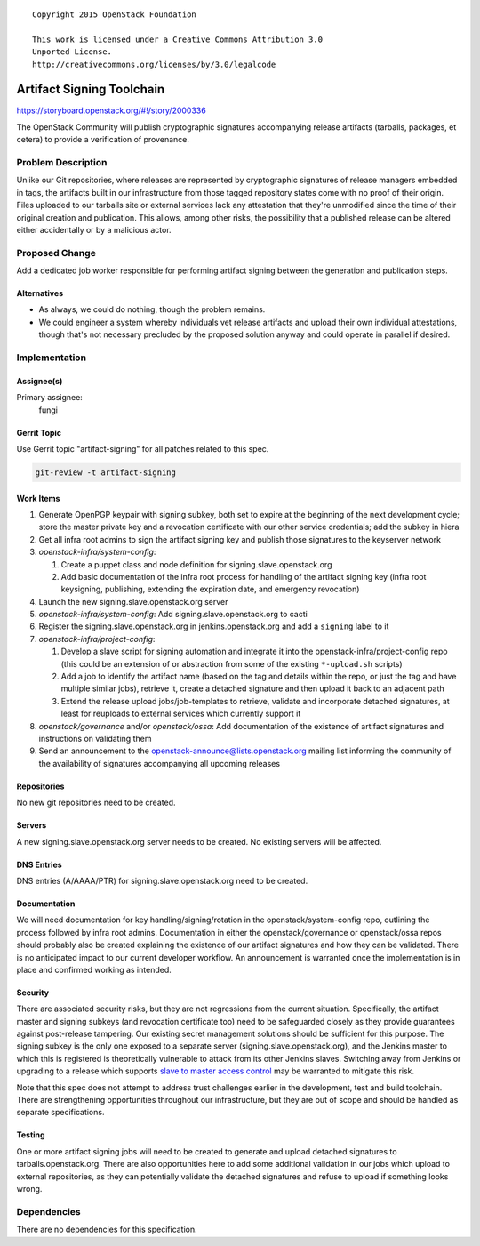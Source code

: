 ::

  Copyright 2015 OpenStack Foundation

  This work is licensed under a Creative Commons Attribution 3.0
  Unported License.
  http://creativecommons.org/licenses/by/3.0/legalcode

==========================
Artifact Signing Toolchain
==========================

https://storyboard.openstack.org/#!/story/2000336

The OpenStack Community will publish cryptographic signatures
accompanying release artifacts (tarballs, packages, et cetera) to
provide a verification of provenance.

Problem Description
===================

Unlike our Git repositories, where releases are represented by
cryptographic signatures of release managers embedded in tags, the
artifacts built in our infrastructure from those tagged repository
states come with no proof of their origin. Files uploaded to our
tarballs site or external services lack any attestation that they're
unmodified since the time of their original creation and
publication. This allows, among other risks, the possibility that a
published release can be altered either accidentally or by a
malicious actor.

Proposed Change
===============

Add a dedicated job worker responsible for performing artifact
signing between the generation and publication steps.

Alternatives
------------

* As always, we could do nothing, though the problem remains.
* We could engineer a system whereby individuals vet release
  artifacts and upload their own individual attestations, though
  that's not necessary precluded by the proposed solution anyway and
  could operate in parallel if desired.

Implementation
==============

Assignee(s)
-----------

Primary assignee:
  fungi

Gerrit Topic
------------

Use Gerrit topic "artifact-signing" for all patches related to this
spec.

.. code-block:: bash

    git-review -t artifact-signing

Work Items
----------

1. Generate OpenPGP keypair with signing subkey, both set to expire
   at the beginning of the next development cycle; store the master
   private key and a revocation certificate with our other service
   credentials; add the subkey in hiera
2. Get all infra root admins to sign the artifact signing key and
   publish those signatures to the keyserver network
3. *openstack-infra/system-config*:

   1. Create a puppet class and node definition for
      signing.slave.openstack.org
   2. Add basic documentation of the infra root process for handling
      of the artifact signing key (infra root keysigning,
      publishing, extending the expiration date, and emergency
      revocation)

4. Launch the new signing.slave.openstack.org server
5. *openstack-infra/system-config*: Add signing.slave.openstack.org
   to cacti
6. Register the signing.slave.openstack.org in jenkins.openstack.org
   and add a ``signing`` label to it
7. *openstack-infra/project-config*:

   1. Develop a slave script for signing automation and integrate it
      into the openstack-infra/project-config repo (this could be an
      extension of or abstraction from some of the existing
      ``*-upload.sh`` scripts)
   2. Add a job to identify the artifact name (based on the tag and
      details within the repo, or just the tag and have multiple
      similar jobs), retrieve it, create a detached signature and
      then upload it back to an adjacent path
   3. Extend the release upload jobs/job-templates to retrieve,
      validate and incorporate detached signatures, at least for
      reuploads to external services which currently support it

8. *openstack/governance* and/or *openstack/ossa*: Add documentation
   of the existence of artifact signatures and instructions on
   validating them
9. Send an announcement to the
   openstack-announce@lists.openstack.org mailing list informing the
   community of the availability of signatures accompanying all
   upcoming releases

Repositories
------------

No new git repositories need to be created.

Servers
-------

A new signing.slave.openstack.org server needs to be created. No
existing servers will be affected.

DNS Entries
-----------

DNS entries (A/AAAA/PTR) for signing.slave.openstack.org need to be
created.

Documentation
-------------

We will need documentation for key handling/signing/rotation in the
openstack/system-config repo, outlining the process followed by
infra root admins. Documentation in either the openstack/governance
or openstack/ossa repos should probably also be created explaining
the existence of our artifact signatures and how they can be
validated. There is no anticipated impact to our current developer
workflow. An announcement is warranted once the implementation is in
place and confirmed working as intended.

Security
--------

There are associated security risks, but they are not regressions
from the current situation. Specifically, the artifact master and
signing subkeys (and revocation certificate too) need to be
safeguarded closely as they provide guarantees against post-release
tampering. Our existing secret management solutions should be
sufficient for this purpose. The signing subkey is the only one
exposed to a separate server (signing.slave.openstack.org), and the
Jenkins master to which this is registered is theoretically
vulnerable to attack from its other Jenkins slaves. Switching away
from Jenkins or upgrading to a release which supports `slave to
master access control
<https://wiki.jenkins-ci.org/display/JENKINS/Slave+To+Master+Access+Control>`_
may be warranted to mitigate this risk.

Note that this spec does not attempt to address trust challenges
earlier in the development, test and build toolchain. There are
strengthening opportunities throughout our infrastructure, but they
are out of scope and should be handled as separate specifications.

Testing
-------

One or more artifact signing jobs will need to be created to
generate and upload detached signatures to tarballs.openstack.org.
There are also opportunities here to add some additional validation
in our jobs which upload to external repositories, as they can
potentially validate the detached signatures and refuse to upload if
something looks wrong.

Dependencies
============

There are no dependencies for this specification.
